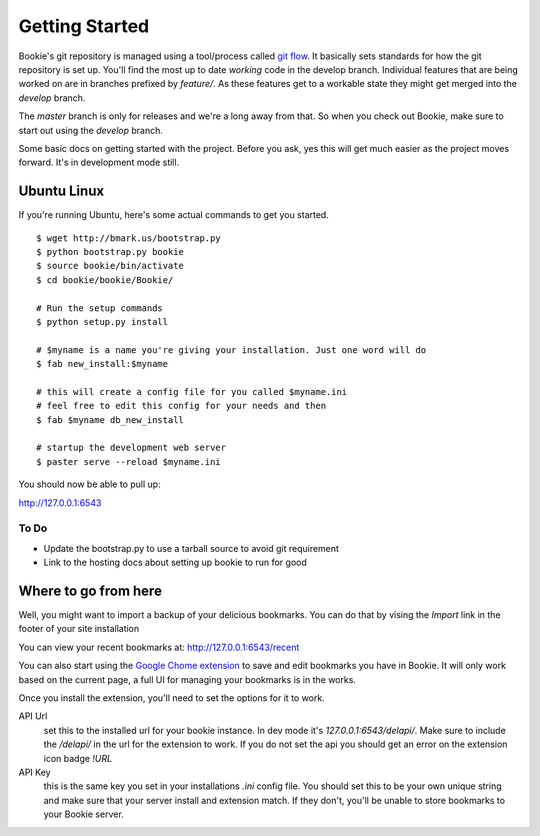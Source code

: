 Getting Started
===============

Bookie's git repository is managed using a tool/process called `git flow`_. It
basically sets standards for how the git repository is set up. You'll find the
most up to date *working* code in the develop branch. Individual features that
are being worked on are in branches prefixed by `feature/`. As these features
get to a workable state they might get merged into the `develop` branch.

The `master` branch is only for releases and we're a long away from that. So
when you check out Bookie, make sure to start out using the `develop` branch.

Some basic docs on getting started with the project. Before you ask, yes this
will get much easier as the project moves forward. It's in development mode
still.


Ubuntu Linux
------------
If you're running Ubuntu, here's some actual commands to get you started.


::

  $ wget http://bmark.us/bootstrap.py
  $ python bootstrap.py bookie
  $ source bookie/bin/activate
  $ cd bookie/bookie/Bookie/

  # Run the setup commands
  $ python setup.py install

  # $myname is a name you're giving your installation. Just one word will do
  $ fab new_install:$myname

  # this will create a config file for you called $myname.ini
  # feel free to edit this config for your needs and then
  $ fab $myname db_new_install

  # startup the development web server
  $ paster serve --reload $myname.ini

You should now be able to pull up:

http://127.0.0.1:6543


To Do
~~~~~~
- Update the bootstrap.py to use a tarball source to avoid git requirement
- Link to the hosting docs about setting up bookie to run for good


Where to go from here
---------------------
Well, you might want to import a backup of your delicious bookmarks. You can do
that by vising the *Import* link in the footer of your site installation

You can view your recent bookmarks at: http://127.0.0.1:6543/recent

You can also start using the `Google Chome extension`_ to save and edit
bookmarks you have in Bookie. It will only work based on the current page, a
full UI for managing your bookmarks is in the works.

Once you install the extension, you'll need to set the options for it to work.

API Url
    set this to the installed url for your bookie instance. In dev mode
    it's `127.0.0.1:6543/delapi/`. Make sure to include the */delapi/* in the url
    for the extension to work. If you do not set the api you should get an error
    on the extension icon badge *!URL*


API Key
    this is the same key you set in your installations *.ini* config
    file. You should set this to be your own unique string and make sure that
    your server install and extension match. If they don't, you'll be unable to
    store bookmarks to your Bookie server.


.. _`git flow`: https://github.com/nvie/gitflow
.. _`Google Chome extension`: http://bmark.us/bookie_chrome.crx
